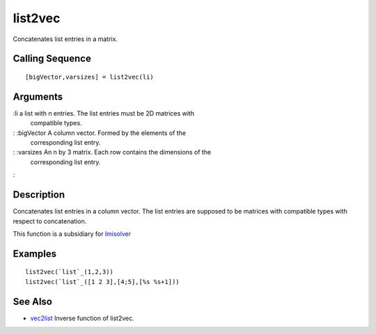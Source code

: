 


list2vec
========

Concatenates list entries in a matrix.



Calling Sequence
~~~~~~~~~~~~~~~~


::

    [bigVector,varsizes] = list2vec(li)




Arguments
~~~~~~~~~

:li a list with n entries. The list entries must be 2D matrices with
  compatible types.
: :bigVector A column vector. Formed by the elements of the
  corresponding list entry.
: :varsizes An n by 3 matrix. Each row contains the dimensions of the
  corresponding list entry.
:



Description
~~~~~~~~~~~

Concatenates list entries in a column vector. The list entries are
supposed to be matrices with compatible types with respect to
concatenation.

This function is a subsidiary for `lmisolver`_



Examples
~~~~~~~~


::

    list2vec(`list`_(1,2,3))
    list2vec(`list`_([1 2 3],[4;5],[%s %s+1]))




See Also
~~~~~~~~


+ `vec2list`_ Inverse function of list2vec.


.. _vec2list: vec2list.html
.. _lmisolver: lmisolver.html


